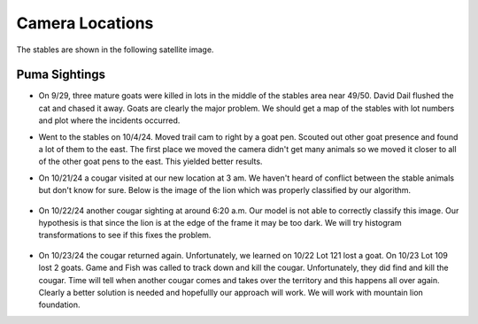 Camera Locations
================

The stables are shown in the following satellite image.

.. image:: _static/stables-map.png
    :width: 80%
    :align: center

Puma Sightings
--------------

* On 9/29, three mature goats were killed in lots in the middle of the stables area near 49/50. David Dail flushed the cat and chased it away. Goats are clearly the major problem. We should get a map of the stables with lot numbers and plot where the incidents occurred. 

* Went to the stables on 10/4/24. Moved trail cam to right by a goat pen.
  Scouted out other goat presence and found a lot of them to the east. The
  first place we moved the camera didn't get many animals so we moved it closer
  to all of the other goat pens to the east. This yielded better results.
* On 10/21/24 a cougar visited at our new location at 3 am. We haven't heard of
  conflict between the stable animals but don't know for sure. Below is the
  image of the lion which was properly classified by our algorithm. 

    .. image:: _static/20241021-puma01.png
        :width: 80%

* On 10/22/24 another cougar sighting at around 6:20 a.m. Our model is not able
  to correctly classify this image. Our hypothesis is that since the lion is at
  the edge of the frame it may be too dark. We will try histogram
  transformations to see if this fixes the problem.

    .. image:: _static/20241022-puma01.png
        :width: 80%

* On 10/23/24 the cougar returned again. Unfortunately, we learned on 10/22 Lot 121 lost a goat. On 10/23 Lot 109 lost 2 goats. Game and Fish was called to track down and kill the cougar. Unfortunately, they did find and kill the cougar. Time will tell when another cougar comes and takes over the territory and this happens all over again. Clearly a better solution is needed and hopefullly our approach will work.  We will work with mountain lion foundation.

.. image:: _static/Stables\ map.png
    :width: 80%
    :align: center

